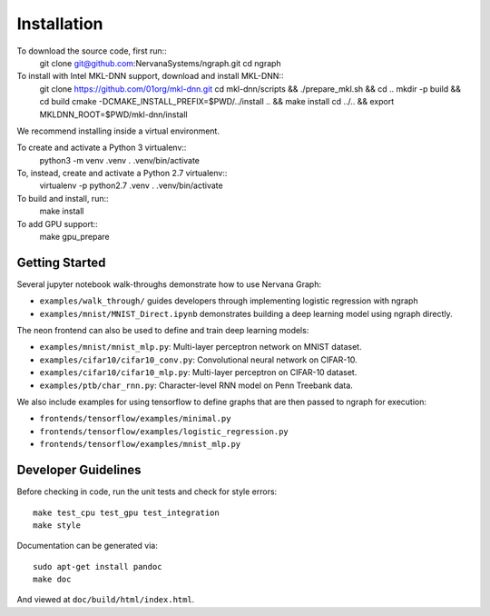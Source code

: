 .. ---------------------------------------------------------------------------
.. Copyright 2016 Nervana Systems Inc.
.. Licensed under the Apache License, Version 2.0 (the "License");
.. you may not use this file except in compliance with the License.
.. You may obtain a copy of the License at
..
..      http://www.apache.org/licenses/LICENSE-2.0
..
.. Unless required by applicable law or agreed to in writing, software
.. distributed under the License is distributed on an "AS IS" BASIS,
.. WITHOUT WARRANTIES OR CONDITIONS OF ANY KIND, either express or implied.
.. See the License for the specific language governing permissions and
.. limitations under the License.
.. ---------------------------------------------------------------------------


Installation
************

To download the source code, first run::
    git clone git@github.com:NervanaSystems/ngraph.git
    cd ngraph

To install with Intel MKL-DNN support, download and install MKL-DNN::
    git clone https://github.com/01org/mkl-dnn.git
    cd mkl-dnn/scripts && ./prepare_mkl.sh && cd ..
    mkdir -p build && cd build
    cmake -DCMAKE_INSTALL_PREFIX=$PWD/../install .. && make install
    cd ../.. && export MKLDNN_ROOT=$PWD/mkl-dnn/install

We recommend installing inside a virtual environment.

To create and activate a Python 3 virtualenv::
    python3 -m venv .venv
    . .venv/bin/activate

To, instead, create and activate a Python 2.7 virtualenv::
    virtualenv -p python2.7 .venv
    . .venv/bin/activate

To build and install, run::
    make install

To add GPU support::
    make gpu_prepare

Getting Started
===============

Several jupyter notebook walk-throughs demonstrate how to use Nervana Graph:

* ``examples/walk_through/`` guides developers through implementing logistic regression with ngraph
* ``examples/mnist/MNIST_Direct.ipynb`` demonstrates building a deep learning model using ngraph directly.

The neon frontend can also be used to define and train deep learning models:

* ``examples/mnist/mnist_mlp.py``: Multi-layer perceptron network on MNIST dataset.
* ``examples/cifar10/cifar10_conv.py``: Convolutional neural network on CIFAR-10.
* ``examples/cifar10/cifar10_mlp.py``: Multi-layer perceptron on CIFAR-10 dataset.
* ``examples/ptb/char_rnn.py``: Character-level RNN model on Penn Treebank data.

We also include examples for using tensorflow to define graphs that are then passed to ngraph for execution:

* ``frontends/tensorflow/examples/minimal.py``
* ``frontends/tensorflow/examples/logistic_regression.py``
* ``frontends/tensorflow/examples/mnist_mlp.py``


Developer Guidelines
====================

Before checking in code, run the unit tests and check for style errors::

    make test_cpu test_gpu test_integration
    make style

Documentation can be generated via::

    sudo apt-get install pandoc
    make doc

And viewed at ``doc/build/html/index.html``.
